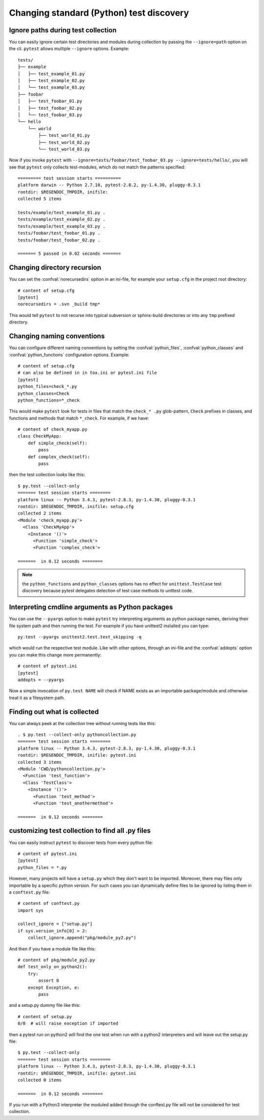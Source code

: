 Changing standard (Python) test discovery
===============================================

Ignore paths during test collection
-----------------------------------

You can easily ignore certain test directories and modules during collection
by passing the ``--ignore=path`` option on the cli. ``pytest`` allows multiple
``--ignore`` options. Example::

    tests/
    ├── example
    │   ├── test_example_01.py
    │   ├── test_example_02.py
    │   └── test_example_03.py
    ├── foobar
    │   ├── test_foobar_01.py
    │   ├── test_foobar_02.py
    │   └── test_foobar_03.py
    └── hello
        └── world
            ├── test_world_01.py
            ├── test_world_02.py
            └── test_world_03.py

Now if you invoke ``pytest`` with ``--ignore=tests/foobar/test_foobar_03.py --ignore=tests/hello/``,
you will see that ``pytest`` only collects test-modules, which do not match the patterns specified::

    ========= test session starts ==========
    platform darwin -- Python 2.7.10, pytest-2.8.2, py-1.4.30, pluggy-0.3.1
    rootdir: $REGENDOC_TMPDIR, inifile:
    collected 5 items

    tests/example/test_example_01.py .
    tests/example/test_example_02.py .
    tests/example/test_example_03.py .
    tests/foobar/test_foobar_01.py .
    tests/foobar/test_foobar_02.py .

    ======= 5 passed in 0.02 seconds =======


Changing directory recursion
-----------------------------------------------------

You can set the :confval:`norecursedirs` option in an ini-file, for example your ``setup.cfg`` in the project root directory::

    # content of setup.cfg
    [pytest]
    norecursedirs = .svn _build tmp*

This would tell ``pytest`` to not recurse into typical subversion or sphinx-build directories or into any ``tmp`` prefixed directory.

.. _`change naming conventions`:

Changing naming conventions
-----------------------------------------------------

You can configure different naming conventions by setting
the :confval:`python_files`, :confval:`python_classes` and
:confval:`python_functions` configuration options.  Example::

    # content of setup.cfg
    # can also be defined in in tox.ini or pytest.ini file
    [pytest]
    python_files=check_*.py
    python_classes=Check
    python_functions=*_check

This would make ``pytest`` look for tests in files that match the ``check_*
.py`` glob-pattern, ``Check`` prefixes in classes, and functions and methods
that match ``*_check``.  For example, if we have::

    # content of check_myapp.py
    class CheckMyApp:
        def simple_check(self):
            pass
        def complex_check(self):
            pass

then the test collection looks like this::

    $ py.test --collect-only
    ======= test session starts ========
    platform linux -- Python 3.4.3, pytest-2.8.3, py-1.4.30, pluggy-0.3.1
    rootdir: $REGENDOC_TMPDIR, inifile: setup.cfg
    collected 2 items
    <Module 'check_myapp.py'>
      <Class 'CheckMyApp'>
        <Instance '()'>
          <Function 'simple_check'>
          <Function 'complex_check'>
    
    =======  in 0.12 seconds ========

.. note::

   the ``python_functions`` and ``python_classes`` options has no effect
   for ``unittest.TestCase`` test discovery because pytest delegates
   detection of test case methods to unittest code.

Interpreting cmdline arguments as Python packages
-----------------------------------------------------

You can use the ``--pyargs`` option to make ``pytest`` try
interpreting arguments as python package names, deriving
their file system path and then running the test. For
example if you have unittest2 installed you can type::

    py.test --pyargs unittest2.test.test_skipping -q

which would run the respective test module.  Like with
other options, through an ini-file and the :confval:`addopts` option you
can make this change more permanently::

    # content of pytest.ini
    [pytest]
    addopts = --pyargs

Now a simple invocation of ``py.test NAME`` will check
if NAME exists as an importable package/module and otherwise
treat it as a filesystem path.

Finding out what is collected
-----------------------------------------------

You can always peek at the collection tree without running tests like this::

    . $ py.test --collect-only pythoncollection.py
    ======= test session starts ========
    platform linux -- Python 3.4.3, pytest-2.8.3, py-1.4.30, pluggy-0.3.1
    rootdir: $REGENDOC_TMPDIR, inifile: pytest.ini
    collected 3 items
    <Module 'CWD/pythoncollection.py'>
      <Function 'test_function'>
      <Class 'TestClass'>
        <Instance '()'>
          <Function 'test_method'>
          <Function 'test_anothermethod'>
    
    =======  in 0.12 seconds ========

customizing test collection to find all .py files
---------------------------------------------------------

.. regendoc:wipe

You can easily instruct ``pytest`` to discover tests from every python file::


    # content of pytest.ini
    [pytest]
    python_files = *.py

However, many projects will have a ``setup.py`` which they don't want to be imported. Moreover, there may files only importable by a specific python version.
For such cases you can dynamically define files to be ignored by listing
them in a ``conftest.py`` file::

    # content of conftest.py
    import sys

    collect_ignore = ["setup.py"]
    if sys.version_info[0] > 2:
        collect_ignore.append("pkg/module_py2.py")

And then if you have a module file like this::

    # content of pkg/module_py2.py
    def test_only_on_python2():
        try:
            assert 0
        except Exception, e:
            pass

and a setup.py dummy file like this::

    # content of setup.py
    0/0  # will raise exception if imported

then a pytest run on python2 will find the one test when run with a python2
interpreters and will leave out the setup.py file::

    $ py.test --collect-only
    ======= test session starts ========
    platform linux -- Python 3.4.3, pytest-2.8.3, py-1.4.30, pluggy-0.3.1
    rootdir: $REGENDOC_TMPDIR, inifile: pytest.ini
    collected 0 items
    
    =======  in 0.12 seconds ========

If you run with a Python3 interpreter the moduled added through the conftest.py file will not be considered for test collection.

